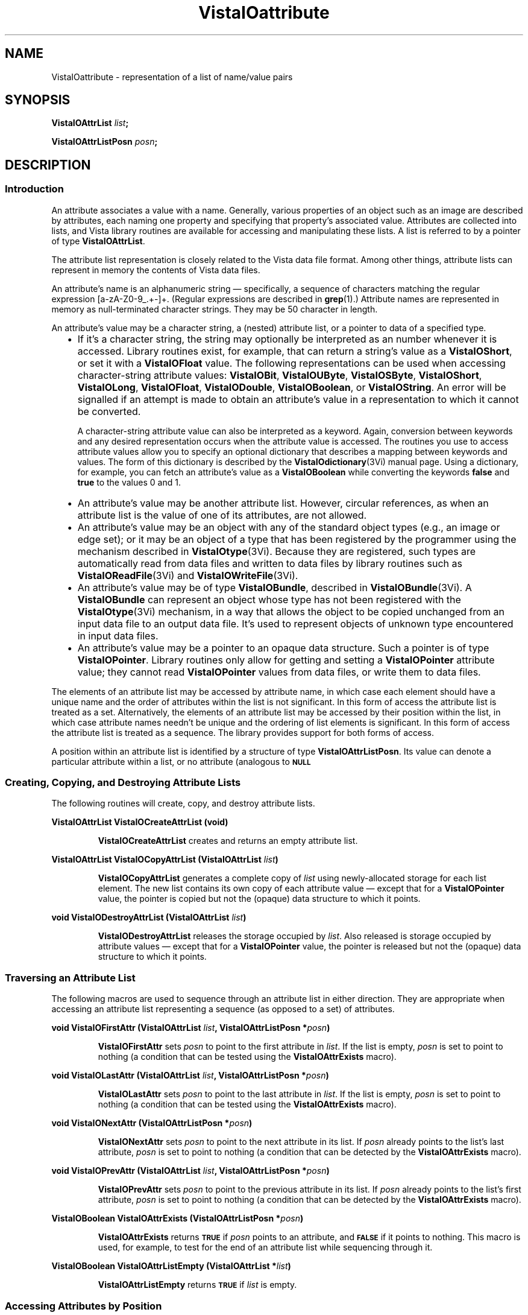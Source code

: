 .ds VistaIOn 2.1
.ds wd [a\-zA\-Z0\-9_.+\-]+
.TH VistaIOattribute 3Vi "28 January 1994" "Vista VistaIOersion \*(VistaIOn"
.SH NAME
VistaIOattribute \- representation of a list of name/value pairs
.SH SYNOPSIS
.B VistaIOAttrList \fIlist\fP;
.PP
.B VistaIOAttrListPosn \fIposn\fP;
.SH DESCRIPTION
.SS Introduction
An attribute associates a value with a name. Generally, various properties 
of an object such as an image are described by attributes, each naming one 
property and specifying that property's associated value. Attributes are 
collected into lists, and Vista library routines are available for 
accessing and manipulating these lists. A list is referred to by a 
pointer of type \fBVistaIOAttrList\fP.
.PP
The attribute list representation is closely related to the Vista data file 
format. Among other things, 
attribute lists can represent in memory the contents of Vista data files.
.PP
An attribute's name is an alphanumeric string \(em specifically, a sequence
of characters matching the regular expression \*(wd. (Regular expressions
are described in \fBgrep\fP(1).) Attribute names are represented in memory
as null-terminated character strings. They may be 50 character in length.
.PP
An attribute's value may be a character string, a (nested) attribute list, 
or a pointer to data of a specified type.
.RS 2n
.IP \(bu 2n
If it's a character string, the string may optionally be interpreted as an 
number whenever it is accessed. Library routines exist, for example, that 
can return a string's value as a \fBVistaIOShort\fP, or set it with a 
\fBVistaIOFloat\fP value. The following representations can be used when 
accessing character-string attribute values: \fBVistaIOBit\fP, \fBVistaIOUByte\fP, 
\fBVistaIOSByte\fP, \fBVistaIOShort\fP, \fBVistaIOLong\fP, \fBVistaIOFloat\fP, \fBVistaIODouble\fP, 
\fBVistaIOBoolean\fP, or \fBVistaIOString\fP. An error will be signalled if an attempt 
is made to obtain an attribute's value in a representation to which it 
cannot be converted. 
.IP
A character-string attribute value can also be interpreted as a keyword. 
Again, conversion between keywords and any desired representation occurs 
when the attribute value is accessed. The routines you use to access 
attribute values allow you to specify an optional dictionary that describes 
a mapping between keywords and values. The form of this dictionary is 
described by the \fBVistaIOdictionary\fP(3Vi) manual page. Using a dictionary, 
for example, you can fetch an attribute's value as a \fBVistaIOBoolean\fP while 
converting the keywords \fBfalse\fP and \fBtrue\fP to the values 0 and 1. 
.IP \(bu
An attribute's value may be another attribute list. However, circular 
references, as when an attribute list is the value of one of its 
attributes, are not allowed.
.IP \(bu
An attribute's value may be an object with any of the standard object types 
(e.g., an image or edge set); or it may be an object of a type that has 
been registered by the programmer using the mechanism described in 
\fBVistaIOtype\fP(3Vi). Because they are registered, such types are automatically 
read from data files and written to data files by library routines such 
as \fBVistaIOReadFile\fP(3Vi) and \fBVistaIOWriteFile\fP(3Vi).
.IP \(bu
An attribute's value may be of type \fBVistaIOBundle\fP, described in
\fBVistaIOBundle\fP(3Vi). A \fBVistaIOBundle\fP can represent an object whose type has
not been registered with the \fBVistaIOtype\fP(3Vi) mechanism, in a way that
allows the object to be copied unchanged from an input data file to an
output data file. It's used to represent objects of unknown type
encountered in input data files.
.IP \(bu
An attribute's value may be a pointer to an opaque data structure. Such a 
pointer is of type \fBVistaIOPointer\fP. Library 
routines only allow for getting and setting a \fBVistaIOPointer\fP attribute 
value; they cannot read \fBVistaIOPointer\fP values from data files, or write 
them to data files.
.RE
.PP
The elements of an attribute list may be accessed by attribute name, in 
which case each element should have a unique name and the order of 
attributes within the list is not significant. In this form of access the 
attribute list is treated as a set. Alternatively, the elements of an 
attribute list may be accessed by their position within the list, in which 
case attribute names needn't be unique and the ordering of list elements is 
significant. In this form of access the attribute list is treated as a 
sequence. The library provides support for both forms of access.
.PP
A position within an attribute list is identified by a structure of type 
\fBVistaIOAttrListPosn\fP. Its value can denote a particular attribute within 
a list, or no attribute (analogous to
.SB NULL\c
. 
.SS "Creating, Copying, and Destroying Attribute Lists"
The following routines will create, copy, and destroy attribute lists.
.PP
.B VistaIOAttrList VistaIOCreateAttrList (void)
.IP
\fBVistaIOCreateAttrList\fP creates and returns an empty attribute list.
.PP
.B VistaIOAttrList VistaIOCopyAttrList (VistaIOAttrList \fIlist\fP)
.IP
\fBVistaIOCopyAttrList\fP generates a complete copy of \fIlist\fP using 
newly-allocated storage for each list element. The new list contains its 
own copy of each attribute value \(em except that for a \fBVistaIOPointer\fP 
value, the pointer is copied but not the (opaque) data structure to which it 
points. 
.PP
.B void VistaIODestroyAttrList (VistaIOAttrList \fIlist\fP)
.IP
\fBVistaIODestroyAttrList\fP releases the storage occupied by \fIlist\fP. Also 
released is storage occupied by attribute values \(em except that for a 
\fBVistaIOPointer\fP value, the pointer is released but not the (opaque) data 
structure to which it points.
.SS "Traversing an Attribute List"
The following macros are used to sequence through an attribute list in 
either direction. They are appropriate when accessing an attribute list 
representing a sequence (as opposed to a set) of attributes. 
.PP
.B void VistaIOFirstAttr (VistaIOAttrList \fIlist\fP, VistaIOAttrListPosn *\fIposn\fP)
.IP
\fBVistaIOFirstAttr\fP sets \fIposn\fP to point to the first attribute in 
\fIlist\fP. If the list is empty, \fIposn\fP is set to point to nothing (a 
condition that can be tested using the \fBVistaIOAttrExists\fP macro). 
.PP
.B void VistaIOLastAttr (VistaIOAttrList \fIlist\fP, VistaIOAttrListPosn *\fIposn\fP)
.IP
\fBVistaIOLastAttr\fP sets \fIposn\fP to point to the last attribute in 
\fIlist\fP. If the list is empty, \fIposn\fP is set to point to nothing (a 
condition that can be tested using the \fBVistaIOAttrExists\fP macro).
.PP
.B void VistaIONextAttr (VistaIOAttrListPosn *\fIposn\fP)
.IP
\fBVistaIONextAttr\fP sets \fIposn\fP to point to the next attribute in its list. 
If \fIposn\fP already points to the list's last attribute, \fIposn\fP is 
set to point to nothing (a condition that can be detected by the 
\fBVistaIOAttrExists\fP macro). 
.PP
.B void VistaIOPrevAttr (VistaIOAttrList \fIlist\fP, VistaIOAttrListPosn *\fIposn\fP)
.IP
\fBVistaIOPrevAttr\fP sets \fIposn\fP to point to the previous attribute in its 
list. If \fIposn\fP already points to the list's first attribute, 
\fIposn\fP is set to point to nothing (a condition that can be detected by 
the \fBVistaIOAttrExists\fP macro). 
.PP
.B VistaIOBoolean VistaIOAttrExists (VistaIOAttrListPosn *\fIposn\fP)
.IP
\fBVistaIOAttrExists\fP returns
.SB TRUE
if \fIposn\fP points to an attribute, and
.SB FALSE
if it points to nothing. This macro is used, for example, to test for the 
end of an attribute list while sequencing through it.
.PP
.B VistaIOBoolean VistaIOAttrListEmpty (VistaIOAttrList *\fIlist\fP)
.IP
\fBVistaIOAttrListEmpty\fP returns
.SB TRUE
if \fIlist\fP is empty.
.SS "Accessing Attributes by Position"
The following macros and routines access the attribute at a specified 
position within an attribute list.
.PP
.B VistaIOStringConst VistaIOGetAttrName (VistaIOAttrListPosn *\fIposn\fP)
.IP
The \fBVistaIOGetAttrName\fP macro returns the name of the attribute at 
\fIposn\fP. 
.PP
.B VistaIORepnKind VistaIOGetAttrRepn (VistaIOAttrListPosn *\fIposn\fP)
.IP
The \fBVistaIOGetAttrRepn\fP macro returns the type of representation of the 
attribute value at \fIposn\fP.
.HP 10n
.na
.nh
.B VistaIOBoolean VistaIOGetAttrValue (VistaIOAttrListPosn\ *\fIposn\fP,
.B VistaIODictEntry\ *\fIdict\fP, VistaIORepnKind\ \fIrepn\fP, VistaIOPointer\ \fIvalue\fP)
.ad
.hy
.IP "" 0.5i
This routine gets the value of the attribute at \fIposn\fP. (See
\fBVistaIOGetAttrValue\fP(3Vi) for details.)
.HP 10n
.na
.nh
.B void VistaIOSetAttrValue (VistaIOAttrListPosn\ *\fIposn\fP,
.B VistaIODictEntry\ *\fIdict\fP, VistaIORepnKind\ \fIrepn\fP, \fItype\ value\fP)
.ad
.hy
.IP "" 0.5i
This routine sets the value of the attribute at \fIposn\fP. (See 
\fBVistaIOSetAttrValue\fP(3Vi) for details.)
.SS "Accessing Attributes by Name"
The following routines access attributes by name. They are appropriate when
accessing an attribute list representing a set of attributes, in which
each attribute name is present at most once.
.HP 10n
.na
.nh
.B VistaIOBoolean VistaIOLookupAttr (VistaIOAttrList \fIlist\fP, VistaIOStringConst\ \fIname\fP,
.B VistaIOAttrListPosn\ *\fIposn\fP)
.ad
.hy
.IP "" 0.5i
\fBVistaIOLookupAttr\fP locates the first attribute named \fIname\fP in the list 
\fIlist\fP. If the attribute is found,
.SB TRUE
is returned along with the attribute's position in \fIposn\fP.
Otherwise
.SB FALSE
is returned.
.HP 10n
.na
.nh
.B VistaIOGetAttrResult VistaIOGetAttr (VistaIOAttrList\ *\fIlist\fP, 
.B VistaIOStringConst\ \fIname\fP, VistaIODictEntry\ *\fIdict\fP,
.B VistaIORepnKind\ \fIrepn\fP, VistaIOPointer\ \fIvalue\fP)
.ad
.hy
.IP "" 0.5i
\fBVistaIOGetAttr\fP gets the value of the named attribute. (See 
\fBVistaIOGetAttr\fP(3Vi) for details.) 
.HP 10n
.na
.nh
.B void VistaIOSetAttr (VistaIOAttrList\ *\fIlist\fP, 
.B VistaIOStringConst\ \fIname\fP, VistaIODictEntry\ *\fIdict\fP,
.B VistaIORepnKind\ \fIrepn\fP, \fItype\ value\fP)
.ad
.hy
.IP "" 0.5i
\fBVistaIOSetAttr\fP sets the value of the named attribute, creating an attribute 
if the list doesn't already contain one with that name. (See 
\fBVistaIOSetAttr\fP(3Vi) for details.)
.SS "Inserting and Deleting Attributes"
The following routines add attributes to lists and remove them.
.HP 10n
.na
.nh
.B void VistaIOInsertAttr (VistaIOAttrListPosn *\fIposn\fP, VistaIOBoolean\ \fIafter\fP,
.B VistaIOStringConst\ \fIname\fP, VistaIODictEntry\ *\fIdict\fP,
.B VistaIORepnKind\ \fIrepn\fP, \fItype\ value\fP)
.ad
.hy
.IP "" 0.5i
\fBVistaIOInsertAttr\fP inserts an attribute before or after a specified position 
within an attribute list. (See \fBVistaIOInsertAttr\fP(3Vi) for details.) 
.PP
.B void VistaIODeleteAttr (VistaIOAttrListPosn *\fIposn\fP)
.IP
\fBVistaIODeleteAttr\fP deletes the attribute at \fIposn\fP. It leaves \fIposn\fP 
pointing to the following attribute if their is one, or nothing if the 
attribute deleted was the last on its list.
.HP 10n
.na
.nh
.B void VistaIOAppendAttr (VistaIOAttrList *\fIlist\fP,
.B VistaIOStringConst\ \fIname\fP, VistaIODictEntry\ *\fIdict\fP,
.B VistaIORepnKind\ \fIrepn\fP, \fItype\ value\fP)
.ad
.hy
.IP "" 0.5i
\fBVistaIOAppendAttr\fP appends an attribute to the back of \fIlist\fP. (See 
\fBVistaIOAppendAttr\fP(3Vi) for details.)
.HP 10n
.na
.nh
.B void VistaIOPrependAttr (VistaIOAttrList *\fIlist\fP,
.B VistaIOStringConst\ \fIname\fP, VistaIODictEntry\ *\fIdict\fP,
.B VistaIORepnKind\ \fIrepn\fP, \fItype\ value\fP)
.ad
.hy
.IP "" 0.5i
\fBVistaIOPrependAttr\fP prepends an attribute to the front of \fIlist\fP. (See 
\fBVistaIOPrependAttr\fP(3Vi) for details.)
.HP 10n
.na
.nh
.B VistaIOBoolean VistaIOExtractAttr (VistaIOAttrList *\fIlist\fP,
.B VistaIOStringConst\ \fIname\fP, VistaIODictEntry\ *\fIdict\fP,
.B VistaIORepnKind\ \fIrepn\fP, VistaIOPointer\ \fIvalue\fP,
.B VistaIOBoolean\ \fIrequired\fP)
.ad
.hy
.IP "" 0.5i
\fBVistaIOExtractAttr\fP locates an attribute named \fIname\fP in \fIlist\fP, 
removing it if found and returning its value. (See 
\fBVistaIOExtractAttr\fP(3Vi) for details.)
.SS "Encoding and Decoding Attribute VistaIOalues"
The following routines translate character-string attribute values to and 
from other representations.
.HP 10n
.na
.nh
.B VistaIOStringConst VistaIOEncodeAttrValue (VistaIODictEntry\ *\fIdict\fP,
.B VistaIORepnKind\ \fIrepn\fP, \fItype\ value\fP)
.ad
.hy
.IP "" 0.5i
\fBVistaIOEncodeAttrValue\fP takes a value and an optional dictionary, and
encodes the value as a character string suitable for storage in an
attribute list or output to a data file.  (See \fBVistaIOEncodeAttrValue\fP(3Vi)
for details.)
.HP 10n
.na
.nh
.B VistaIOBoolean VistaIODecodeAttrValue (VistaIOStringConst \fIstr\fP,
.B VistaIODictEntry\ *\fIdict\fP, 
.B VistaIORepnKind\ \fIrepn\fP, VistaIOPointer\ \fIvalue\fP)
.ad
.hy
.IP "" 0.5i
\fBVistaIODecodeAttrValue\fP performs the inverse operation, taking a string and 
returning a value in the requested representation. (See 
\fBVistaIODecodeAttrValue\fP(3Vi) for details.) 
.SS "Inputting and Outputting Attribute Lists"
The following routines read and write attribute lists.
.PP
.B VistaIOAttrList VistaIOReadFile (FILE *\fIfile\fP, VistaIOBoolean (*\fIfilter\fP) ())
.IP
\fBVistaIOReadFile\fP reads an entire data file, returning it as an attribute 
list. (See \fBVistaIOReadFile\fP(3Vi) for details.)
.PP
.B VistaIOBoolean VistaIOWriteFile (FILE *\fIfile\fP, VistaIOAttrList\ \fIlist\fP)
.IP
\fBVistaIOWriteFile\fP writes an entire data file with the contents of an 
attribute list. (See \fBVistaIOWriteFile\fP(3Vi) for details.)
.SS "Storage Management"
To program with attribute lists it is necessary to know something about how 
storage is managed for attribute values. The general rule is that when 
individual attributes are accessed, values aren't created, copied, or 
destroyed \(em only references to them are manipulated. On the other hand 
when an entire attribute list is create, copied, or destroyed, then all the 
values will be created, copied, or destroyed along with it. Unfortunately, 
the exact behavior must depend on both the type of value an attribute has, 
and the type of operation being performed with the attribute. The 
following table summarizes the various cases.
.RS 2n
.PP
For an attribute whose value is a character string:
.RS 2n
.IP \(bu 2n
The value is stored in an attribute list as a string.
.IP \(bu
\fBVistaIOCopyAttrList\fP creates a new copy of the string for the list it creates.
.IP \(bu
\fBVistaIODestroyAttrList\fP releases storage occupied by the string when it
destroys the list containing the attribute.
.IP \(bu
\fBVistaIOGetAttr\fP and \fBVistaIOGetAttrValue\fP return a pointer to a shared copy of
the string.  This pointer is valid until the attribute is modified.
.IP \(bu
When \fBVistaIOSetAttr\fP, \fBVistaIOSetAttrValue\fP, \fBVistaIODeleteAttr\fP, or
\fBVistaIOExtractAttr\fP modifies or deletes an attribute with a string value, it
releases the storage occupied by that value.
.IP \(bu
When \fBVistaIOSetAttr\fP or \fBVistaIOSetAttrValue\fP sets an attribute to a new
string value, it stores its own copy of the string in the attribute list.
.RE
.PP
For an attribute whose value is an attribute list, object, or
\fBVistaIOBundle\fP:
.RS 2n
.IP \(bu 2n
The value is stored in an attribute list as a pointer.
.IP \(bu
\fBVistaIOCopyAttrList\fP creates a new copy of the value for the list it creates.
(If the value is an attribute list, for example, it calls itself
recursively to clone the value.)
.IP \(bu
\fBVistaIODestroyAttrList\fP releases storage occupied by the value when it
destroys the list containing the attribute.
.IP \(bu
\fBVistaIOGetAttr\fP and \fBVistaIOGetAttrValue\fP return a pointer to a shared copy of
the value (they don't make a new copy to return).  This pointer is valid
until the value is explicitly destroyed, or indirectly destroyed by
destroying the list containing the attribute.
.IP \(bu
When \fBVistaIOSetAttr\fP, \fBVistaIOSetAttrValue\fP, \fBVistaIODeleteAttr\fP, or
\fBVistaIOExtractAttr\fP modifies or deletes an attribute with one of these
values, it discards the pointer to the value but not the value itself.
.IP \(bu
When \fBVistaIOSetAttr\fP or \fBVistaIOSetAttrValue\fP sets an attribute to one of these
values, it stores a copy of a pointer to the value, but it doesn't copy the
value itself.
.RE
.PP
For an attribute whose value is a \fBVistaIOPointer\fP:
.RS 2n
.IP \(bu 2n
The value is stored in an attribute list as a pointer.
.IP \(bu
\fBVistaIOCopyAttrList\fP creates a new copy of the pointer for the list it
creates, but it doesn't copy the (opaque) data structure pointed to.
.IP \(bu
\fBVistaIODestroyAttrList\fP doesn't release the (opaque) data structure pointed
to when it destroys the list containing the attribute.
.IP \(bu
\fBVistaIOGetAttr\fP and \fBVistaIOGetAttrValue\fP simply return the pointer.
.IP \(bu
When \fBVistaIOSetAttr\fP, \fBVistaIOSetAttrValue\fP, \fBVistaIODeleteAttr\fP, or
\fBVistaIOExtractAttr\fP modifies or deletes an attribute with one of these
values, it discards the old pointer value but doesn't release the (opaque)
data structure it points to.
.IP \(bu
When \fBVistaIOSetAttr\fP or \fBVistaIOSetAttrValue\fP sets an attribute to one of these
values, it records the new pointer value, but it doesn't copy the (opaque)
data structure it points to.
.RE
.RE
.SS "Data Structures"
.ta 20n
.nf
.B typedef struct _VAttrRec {
.RS
.ft B
VistaIOAttrRec *next;	/* next in list */
VistaIOAttrRec *prev;	/* previous in list */
VistaIORepnKind repn;	/* rep'n of attribute value */
VistaIOPointer value;	/* pointer to attribute value */
char name[1];	/* beginning of name string */
.ft
.RE
.B } VistaIOAttrRec, *VistaIOAttrList;
.RE
.fi
.PP
.nf
.B typedef struct {
.RS
.ft B
VistaIOAttrList list;	/* the list */
VistaIOAttrRec *ptr;	/* position within the list */
.ft
.RE
.B } VistaIOAttrListPosn;
.fi
.DT
.PP
Programmers using attribute lists will usually not need to access 
components of the attribute list data structure directly from their code 
since there are library routines and macros available for most purposes. 
However, when debugging, one may occasionally need to examine an
attribute list directly.
.PP
In a list of attributes, each attribute is represented by a \fBVistaIOAttrRec\fP 
record. Records are allocated with a variable size sufficient to contain 
the attribute name and, if the attribute value is stored as a character 
string, the attribute value also. 
.PP
The record's \fBname\fP field is a variable-length character array 
containing the attribute's name terminated by a 
.SB NULL 
character. The \fBrepn\fP field specifies whether the attribute's value is
stored as a character string (\fBVistaIOStringRepn\fP), an attribute list
(\fBVistaIOAttrListRepn\fP), a pointer to an opaque data structure
(\fBVistaIOPointerRepn\fP), or some other object type (\fBVistaIOBundle\fP,
\fBVistaIOImage\fP, \fBVistaIOEdges\fP, etc.). Accordingly, the \fBvalue\fP field will
point to a null-terminated character string, an attribute list, an opaque
data structure, a \fBVistaIOBundleRec\fP structure, etc. If the value is a
string, that string immediately follows the name string in the variable
length record. The \fBnext\fP and \fBprev\fP fields form a doubly-linked
list, with
.SB NULL
pointers marking the list's ends.
.PP
An attribute list contains, in addition to a \fBVistaIOAttrRec\fP record for
each of its attributes, one \fBVistaIOAttrRec\fP record serving as a list header.
The only significant fields of this header record are the \fBnext\fP and
\fBprev\fP fields, which point to the first and last attributes of the list.
An attribute list is of type \fBVistaIOAttrList\fP, which is 
a pointer to the list's header record.
.PP
The library includes routines and macros that allow one to step through an 
attribute list, and to access an attribute by its position in a list. These 
employ the \fBVistaIOAttrListPosn\fP type, which acts as a pointer to a 
particular attribute within a list. The \fBVistaIOAttrListPosn\fP's \fBlist\fP 
field identifies an entire list, and its \fBptr\fP field refers to a 
specific attribute within that list. 
.SH EXAMPLES
.ta 4n 8n 12n 16n
The examples in this section assume the following variables:
.PP
.RS
.nf
.ft B
VistaIOAttrList list;
VistaIOAttrListPosn posn;
VistaIOImage image, result;
.ft
.fi
.RE
.PP
This code fragment creates an attribute list, sets some attributes in it,
writes the list to the standard output stream, and finally destroys the
list.
.PP
.RS
.nf
.ft B
list = VistaIOCreateAttrList ();
VistaIOSetAttr (list, "name", NULL, VistaIOStringRepn, "Socrates");
VistaIOSetAttr (list, "comment", NULL, VistaIOStringRepn, "Greek philosopher");
VistaIOSetAttr (list, "age", NULL, VistaIOShortRepn, (VistaIOShort) 37);
VistaIOWriteFile (stdout, list);
VistaIODestroyAttrList (list);
.fi
.RE
.PP
This reads an attribute list from the standard input stream and prints the
name of each of its attributes in sequence:
.PP
.RS
.nf
.ft B
list = VistaIOReadFile (stdin, NULL);
for (VistaIOFirstAttr (list, & posn); VistaIOAttrExists (& posn); VistaIONextAttr (& posn))
	printf ("%s\\n", VistaIOGetAttrName (& posn));
.fi
.RE
.PP
To add a series of images to an attribute list:
.PP
.RS
.nf
.ft B
while (...) {
	image = VistaIOCreateImage (...);
	VistaIOAppendAttr (list, ..., VistaIOImageRepn, image);
	/* Note: don't discard image. */
}
.fi
.RE
.PP
To modify each image in an attribute list without replacing it:
.PP
.RS
.nf
.ft B
for (VistaIOFirstAttr (list, & posn); VistaIOAttrExists (& posn); VistaIONextAttr (& posn)) {
	if (VistaIOGetAttrRepn (& posn) != VistaIOImageRepn)
		continue;
	VistaIOGetAttrValue (& posn, NULL, VistaIOImageRepn, & image);
	ProcessImage (image, image, ...);
	/* Note: modifications to image are inherited by the attribute. */
}
.fi
.RE
.PP
To replace each image in an attribute list:
.PP
.RS
.nf
.ft B
for (VistaIOFirstAttr (list, & posn); VistaIOAttrExists (& posn); VistaIONextAttr (& posn)) {
	if (VistaIOGetAttrRepn (& posn) != VistaIOImageRepn)
		continue;
	VistaIOGetAttrValue (& posn, NULL, VistaIOImageRepn, & image);
	result = ProcessImage (image, NULL, ...);
	VistaIOSetAttrValue (& posn, NULL, VistaIOImageRepn, result);
	/* Note: the attribute now refers to result, not image. */
	VistaIODestroyImage (image);
}
.fi
.RE
.PP
To delete a named image from an attribute list:
.PP
.RS
.nf
.ft B
if (VistaIOLookupAttr (list, "...", & posn)) {
	VistaIOGetAttrValue (& posn, NULL, VistaIOImageRepn, & image);
	VistaIODeleteAttr (& posn);
	VistaIODestroyImage (image);
}
.fi
.RE
.DT
.SH "SEE ALSO"
.nh
.na
.BR VistaIOBundle (3Vi),
.BR VistaIOdictionary (3Vi),
.BR VistaIOtype (3Vi),
,
.br
.BR VistaIOGetAttrValue (3Vi),
.BR VistaIOSetAttrValue (3Vi),
.BR VistaIOGetAttr (3Vi),
.BR VistaIOSetAttr (3Vi),
.br
.BR VistaIOInsertAttr (3Vi),
.BR VistaIOAppendAttr (3Vi),
.BR VistaIOPrependAttr (3Vi),
.BR VistaIOExtractAttr (3Vi),
.br
.BR VistaIOEncodeAttrValue (3Vi),
.BR VistaIODecodeAttrValue (3Vi),
.br
.BR VistaIOReadFile (3Vi),
.BR VistaIOWriteFile (3Vi)
.hy
.ad
.SH AUTHOR
Art Pope <pope@cs.ubc.ca>
